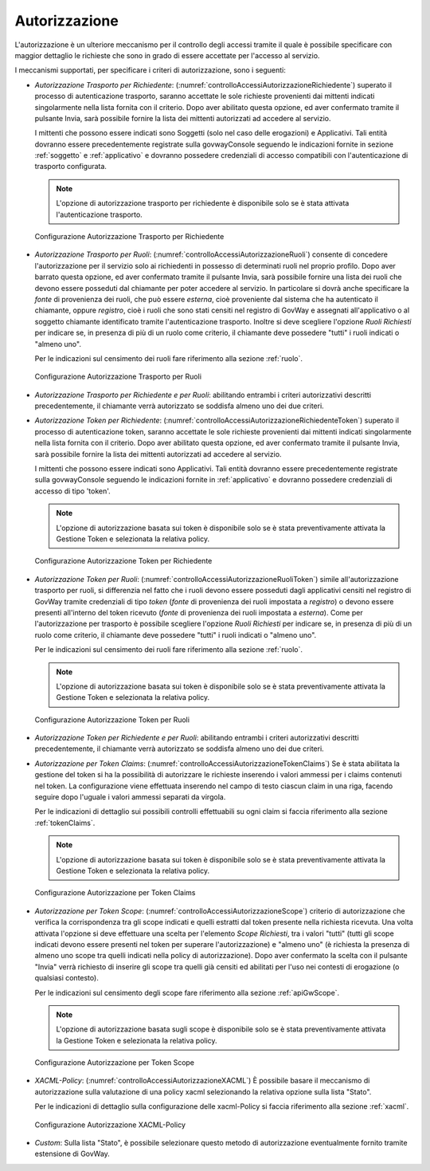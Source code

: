 .. _apiGwAutorizzazione:

Autorizzazione
^^^^^^^^^^^^^^

L'autorizzazione è un ulteriore meccanismo per il controllo degli
accessi tramite il quale è possibile specificare con maggior dettaglio
le richieste che sono in grado di essere accettate per l'accesso al
servizio.

I meccanismi supportati, per specificare i criteri di autorizzazione,
sono i seguenti:

-  *Autorizzazione Trasporto per Richiedente*: (:numref:`controlloAccessiAutorizzazioneRichiedente`) superato il processo di autenticazione trasporto,
   saranno accettate le sole richieste provenienti dai mittenti indicati
   singolarmente nella lista fornita con il criterio. Dopo aver
   abilitato questa opzione, ed aver confermato tramite il pulsante
   Invia, sarà possibile fornire la lista dei mittenti autorizzati ad
   accedere al servizio.

   I mittenti che possono essere indicati sono Soggetti (solo nel caso
   delle erogazioni) e Applicativi. Tali entità dovranno essere
   precedentemente registrate sulla govwayConsole seguendo le
   indicazioni fornite in sezione :ref:`soggetto` e :ref:`applicativo` e dovranno possedere credenziali di accesso compatibili con l'autenticazione di trasporto configurata.

   .. note::
       L'opzione di autorizzazione trasporto per richiedente è disponibile solo se è
       stata attivata l'autenticazione trasporto.

   .. _controlloAccessiAutorizzazioneRichiedente:

   .. figure:: ../../_figure_console/AutorizzazioneRichiedente.png
    :scale: 80%
    :align: center

    Configurazione Autorizzazione Trasporto per Richiedente

-  *Autorizzazione Trasporto per Ruoli*: (:numref:`controlloAccessiAutorizzazioneRuoli`) consente di concedere l'autorizzazione
   per il servizio solo ai richiedenti in possesso di determinati ruoli
   nel proprio profilo. Dopo aver barrato questa opzione, ed aver
   confermato tramite il pulsante Invia, sarà possibile fornire una
   lista dei ruoli che devono essere posseduti dal chiamante per poter
   accedere al servizio. In particolare si dovrà anche specificare la
   *fonte* di provenienza dei ruoli, che può essere *esterna*, cioè
   proveniente dal sistema che ha autenticato il chiamante, oppure
   *registro*, cioè i ruoli che sono stati censiti nel registro di
   GovWay e assegnati all'applicativo o al soggetto chiamante identificato tramite l'autenticazione trasporto. Inoltre si deve scegliere
   l'opzione *Ruoli Richiesti* per indicare se, in presenza di più di un
   ruolo come criterio, il chiamante deve possedere "tutti" i ruoli
   indicati o "almeno uno".

   Per le indicazioni sul censimento dei ruoli fare riferimento alla sezione :ref:`ruolo`.

   .. _controlloAccessiAutorizzazioneRuoli:

   .. figure:: ../../_figure_console/AutorizzazioneRuoli.png
    :scale: 80%
    :align: center

    Configurazione Autorizzazione Trasporto per Ruoli

-  *Autorizzazione Trasporto per Richiedente e per Ruoli*: abilitando entrambi i criteri autorizzativi descritti precedentemente, il chiamante verrà autorizzato se soddisfa almeno uno dei due criteri.

-  *Autorizzazione Token per Richiedente*: (:numref:`controlloAccessiAutorizzazioneRichiedenteToken`) superato il processo di autenticazione token,
   saranno accettate le sole richieste provenienti dai mittenti indicati
   singolarmente nella lista fornita con il criterio. Dopo aver
   abilitato questa opzione, ed aver confermato tramite il pulsante
   Invia, sarà possibile fornire la lista dei mittenti autorizzati ad
   accedere al servizio.

   I mittenti che possono essere indicati sono Applicativi. Tali entità dovranno essere
   precedentemente registrate sulla govwayConsole seguendo le
   indicazioni fornite in :ref:`applicativo` e dovranno possedere credenziali di accesso di tipo 'token'.

   .. note::
       L'opzione di autorizzazione basata sui token è disponibile solo
       se è stata preventivamente attivata la Gestione Token e
       selezionata la relativa policy.

   .. _controlloAccessiAutorizzazioneRichiedenteToken:

   .. figure:: ../../_figure_console/AutorizzazioneRichiedenteToken.png
    :scale: 80%
    :align: center

    Configurazione Autorizzazione Token per Richiedente

-  *Autorizzazione Token per Ruoli*: (:numref:`controlloAccessiAutorizzazioneRuoliToken`) simile all'autorizzazione trasporto per ruoli, si differenzia nel fatto che i ruoli devono essere posseduti dagli applicativi censiti nel registro di GovWay tramite credenziali di tipo *token* (*fonte* di provenienza dei ruoli impostata a *registro*) o devono essere presenti all'interno del token ricevuto (*fonte* di provenienza dei ruoli impostata a *esterna*). Come per l'autorizzazione per trasporto è possibile scegliere
   l'opzione *Ruoli Richiesti* per indicare se, in presenza di più di un
   ruolo come criterio, il chiamante deve possedere "tutti" i ruoli
   indicati o "almeno uno".

   Per le indicazioni sul censimento dei ruoli fare riferimento alla sezione :ref:`ruolo`.

   .. note::
       L'opzione di autorizzazione basata sui token è disponibile solo
       se è stata preventivamente attivata la Gestione Token e
       selezionata la relativa policy.

   .. _controlloAccessiAutorizzazioneRuoliToken:

   .. figure:: ../../_figure_console/AutorizzazioneRuoliToken.png
    :scale: 80%
    :align: center

    Configurazione Autorizzazione Token per Ruoli

-  *Autorizzazione Token per Richiedente e per Ruoli*: abilitando entrambi i criteri autorizzativi descritti precedentemente, il chiamante verrà autorizzato se soddisfa almeno uno dei due criteri.

-  *Autorizzazione per Token Claims*: (:numref:`controlloAccessiAutorizzazioneTokenClaims`) Se è stata abilitata la gestione
   del token si ha la possibilità di autorizzare le richieste inserendo
   i valori ammessi per i claims contenuti nel token. La configurazione
   viene effettuata inserendo nel campo di testo ciascun claim in una
   riga, facendo seguire dopo l'uguale i valori ammessi separati da
   virgola.

   Per le indicazioni di dettaglio sui possibili controlli effettuabili su ogni claim si faccia riferimento alla sezione :ref:`tokenClaims`.

   .. note::

       L'opzione di autorizzazione basata sui token è disponibile solo
       se è stata preventivamente attivata la Gestione Token e
       selezionata la relativa policy.

   .. _controlloAccessiAutorizzazioneTokenClaims:

   .. figure:: ../../_figure_console/AutorizzazioneTokenClaims.png
    :scale: 90%
    :align: center

    Configurazione Autorizzazione per Token Claims

-  *Autorizzazione per Token Scope*: (:numref:`controlloAccessiAutorizzazioneScope`) criterio di autorizzazione che verifica
   la corrispondenza tra gli scope indicati e quelli estratti dal token
   presente nella richiesta ricevuta. Una volta attivata l'opzione si
   deve effettuare una scelta per l'elemento *Scope Richiesti*, tra i
   valori "tutti" (tutti gli scope indicati devono essere presenti nel
   token per superare l'autorizzazione) e "almeno uno" (è richiesta la
   presenza di almeno uno scope tra quelli indicati nella policy di
   autorizzazione). Dopo aver confermato la scelta con il pulsante
   "Invia" verrà richiesto di inserire gli scope tra quelli già censiti
   ed abilitati per l'uso nei contesti di erogazione (o qualsiasi
   contesto).

   Per le indicazioni sul censimento degli scope fare riferimento alla sezione :ref:`apiGwScope`.

   .. note::

       L'opzione di autorizzazione basata sugli scope è disponibile solo
       se è stata preventivamente attivata la Gestione Token e
       selezionata la relativa policy.

   .. _controlloAccessiAutorizzazioneScope:

   .. figure:: ../../_figure_console/AutorizzazioneScope.png
    :scale: 80%
    :align: center

    Configurazione Autorizzazione per Token Scope

-  *XACML-Policy*: (:numref:`controlloAccessiAutorizzazioneXACML`) È possibile basare il meccanismo di autorizzazione
   sulla valutazione di una policy xacml selezionando la relativa
   opzione sulla lista "Stato".

   Per le indicazioni di dettaglio sulla configurazione delle
   xacml-Policy si faccia riferimento alla sezione :ref:`xacml`.

   .. _controlloAccessiAutorizzazioneXACML:

   .. figure:: ../../_figure_console/AutorizzazioneXACML.png
    :scale: 80%
    :align: center

    Configurazione Autorizzazione XACML-Policy

-  *Custom*: Sulla lista "Stato", è possibile selezionare questo metodo
   di autorizzazione eventualmente fornito tramite estensione di GovWay.

